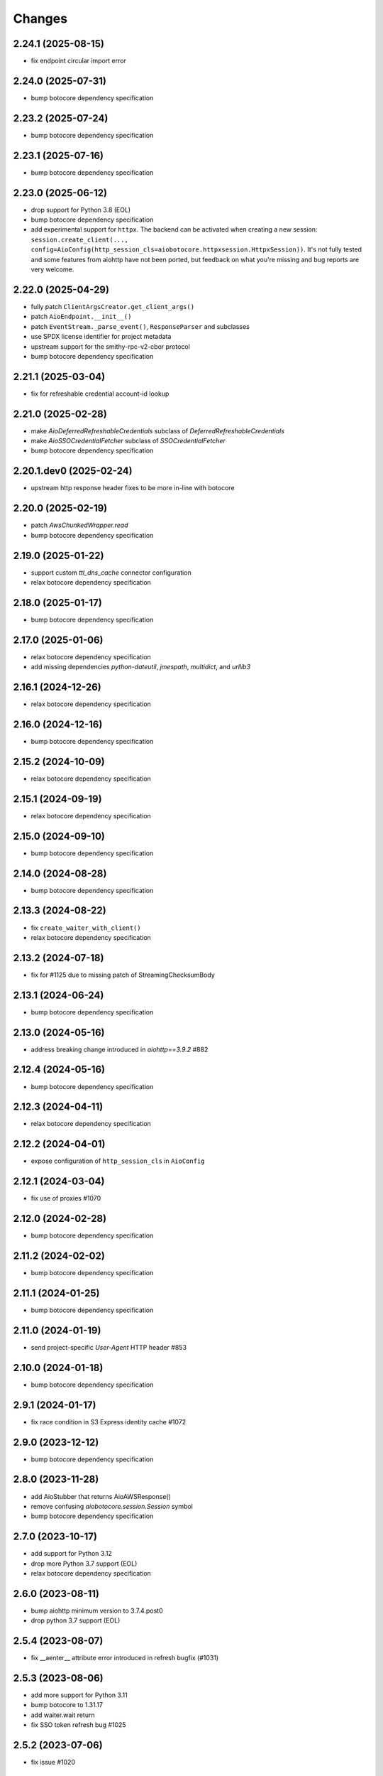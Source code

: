 Changes
-------
2.24.1 (2025-08-15)
^^^^^^^^^^^^^^^^^^^
* fix endpoint circular import error

2.24.0 (2025-07-31)
^^^^^^^^^^^^^^^^^^^
* bump botocore dependency specification

2.23.2 (2025-07-24)
^^^^^^^^^^^^^^^^^^^
* bump botocore dependency specification

2.23.1 (2025-07-16)
^^^^^^^^^^^^^^^^^^^
* bump botocore dependency specification

2.23.0 (2025-06-12)
^^^^^^^^^^^^^^^^^^^
* drop support for Python 3.8 (EOL)
* bump botocore dependency specification
* add experimental support for ``httpx``. The backend can be activated when creating a new session: ``session.create_client(..., config=AioConfig(http_session_cls=aiobotocore.httpxsession.HttpxSession))``. It's not fully tested and some features from aiohttp have not been ported, but feedback on what you're missing and bug reports are very welcome.

2.22.0 (2025-04-29)
^^^^^^^^^^^^^^^^^^^
* fully patch ``ClientArgsCreator.get_client_args()``
* patch ``AioEndpoint.__init__()``
* patch ``EventStream._parse_event()``, ``ResponseParser`` and subclasses
* use SPDX license identifier for project metadata
* upstream support for the smithy-rpc-v2-cbor protocol
* bump botocore dependency specification

2.21.1 (2025-03-04)
^^^^^^^^^^^^^^^^^^^
* fix for refreshable credential account-id lookup

2.21.0 (2025-02-28)
^^^^^^^^^^^^^^^^^^^
* make `AioDeferredRefreshableCredentials` subclass of `DeferredRefreshableCredentials`
* make `AioSSOCredentialFetcher` subclass of `SSOCredentialFetcher`
* bump botocore dependency specification

2.20.1.dev0 (2025-02-24)
^^^^^^^^^^^^^^^^^^^^^^^^
* upstream http response header fixes to be more in-line with botocore

2.20.0 (2025-02-19)
^^^^^^^^^^^^^^^^^^^
* patch `AwsChunkedWrapper.read`
* bump botocore dependency specification

2.19.0 (2025-01-22)
^^^^^^^^^^^^^^^^^^^
* support custom `ttl_dns_cache` connector configuration
* relax botocore dependency specification

2.18.0 (2025-01-17)
^^^^^^^^^^^^^^^^^^^
* bump botocore dependency specification

2.17.0 (2025-01-06)
^^^^^^^^^^^^^^^^^^^
* relax botocore dependency specification
* add missing dependencies `python-dateutil`, `jmespath`, `multidict`, and `urllib3`

2.16.1 (2024-12-26)
^^^^^^^^^^^^^^^^^^^
* relax botocore dependency specification

2.16.0 (2024-12-16)
^^^^^^^^^^^^^^^^^^^
* bump botocore dependency specification

2.15.2 (2024-10-09)
^^^^^^^^^^^^^^^^^^^
* relax botocore dependency specification

2.15.1 (2024-09-19)
^^^^^^^^^^^^^^^^^^^
* relax botocore dependency specification

2.15.0 (2024-09-10)
^^^^^^^^^^^^^^^^^^^
* bump botocore dependency specification

2.14.0 (2024-08-28)
^^^^^^^^^^^^^^^^^^^
* bump botocore dependency specification

2.13.3 (2024-08-22)
^^^^^^^^^^^^^^^^^^^
* fix ``create_waiter_with_client()``
* relax botocore dependency specification

2.13.2 (2024-07-18)
^^^^^^^^^^^^^^^^^^^
* fix for #1125 due to missing patch of StreamingChecksumBody

2.13.1 (2024-06-24)
^^^^^^^^^^^^^^^^^^^
* bump botocore dependency specification

2.13.0 (2024-05-16)
^^^^^^^^^^^^^^^^^^^
* address breaking change introduced in `aiohttp==3.9.2` #882

2.12.4 (2024-05-16)
^^^^^^^^^^^^^^^^^^^
* bump botocore dependency specification

2.12.3 (2024-04-11)
^^^^^^^^^^^^^^^^^^^
* relax botocore dependency specification

2.12.2 (2024-04-01)
^^^^^^^^^^^^^^^^^^^
* expose configuration of ``http_session_cls`` in ``AioConfig``

2.12.1 (2024-03-04)
^^^^^^^^^^^^^^^^^^^
* fix use of proxies #1070

2.12.0 (2024-02-28)
^^^^^^^^^^^^^^^^^^^
* bump botocore dependency specification

2.11.2 (2024-02-02)
^^^^^^^^^^^^^^^^^^^
* bump botocore dependency specification

2.11.1 (2024-01-25)
^^^^^^^^^^^^^^^^^^^
* bump botocore dependency specification

2.11.0 (2024-01-19)
^^^^^^^^^^^^^^^^^^^
* send project-specific `User-Agent` HTTP header #853

2.10.0 (2024-01-18)
^^^^^^^^^^^^^^^^^^^
* bump botocore dependency specification

2.9.1 (2024-01-17)
^^^^^^^^^^^^^^^^^^
* fix race condition in S3 Express identity cache #1072

2.9.0 (2023-12-12)
^^^^^^^^^^^^^^^^^^
* bump botocore dependency specification

2.8.0 (2023-11-28)
^^^^^^^^^^^^^^^^^^
* add AioStubber that returns AioAWSResponse()
* remove confusing `aiobotocore.session.Session` symbol
* bump botocore dependency specification

2.7.0 (2023-10-17)
^^^^^^^^^^^^^^^^^^
* add support for Python 3.12
* drop more Python 3.7 support (EOL)
* relax botocore dependency specification

2.6.0 (2023-08-11)
^^^^^^^^^^^^^^^^^^
* bump aiohttp minimum version to 3.7.4.post0
* drop python 3.7 support (EOL)

2.5.4 (2023-08-07)
^^^^^^^^^^^^^^^^^^
* fix __aenter__ attribute error introduced in refresh bugfix (#1031)

2.5.3 (2023-08-06)
^^^^^^^^^^^^^^^^^^
* add more support for Python 3.11
* bump botocore to 1.31.17
* add waiter.wait return
* fix SSO token refresh bug #1025

2.5.2 (2023-07-06)
^^^^^^^^^^^^^^^^^^
* fix issue #1020

2.5.1 (2023-06-27)
^^^^^^^^^^^^^^^^^^
* bump botocore to 1.29.161

2.5.0 (2023-03-06)
^^^^^^^^^^^^^^^^^^
* bump botocore to 1.29.76 (thanks @jakob-keller #999)

2.4.2 (2022-12-22)
^^^^^^^^^^^^^^^^^^
* fix retries (#988)

2.4.1 (2022-11-28)
^^^^^^^^^^^^^^^^^^
* Adds support for checksums in streamed request trailers (thanks @terrycain #962)

2.4.0 (2022-08-25)
^^^^^^^^^^^^^^^^^^
* bump botocore to 1.27.59

2.3.4 (2022-06-23)
^^^^^^^^^^^^^^^^^^
* fix select_object_content

2.3.3 (2022-06-07)
^^^^^^^^^^^^^^^^^^
* fix connect timeout while getting IAM creds
* fix test files appearing in distribution package

2.3.2 (2022-05-08)
^^^^^^^^^^^^^^^^^^
* fix 3.6 testing and and actually fix 3.6 support

2.3.1 (2022-05-06)
^^^^^^^^^^^^^^^^^^
* fix 3.6 support
* AioConfig: allow keepalive_timeout to be None (thanks @dnlserrano #933)

2.3.0 (2022-05-05)
^^^^^^^^^^^^^^^^^^
* fix encoding issue by swapping to AioAWSResponse and AioAWSRequest to behave more
  like botocore
* fix exceptions mappings

2.2.0 (2022-03-16)
^^^^^^^^^^^^^^^^^^
* remove deprecated APIs
* bump to botocore 1.24.21
* re-enable retry of aiohttp.ClientPayloadError

2.1.2 (2022-03-03)
^^^^^^^^^^^^^^^^^^
* fix httpsession close call

2.1.1 (2022-02-10)
^^^^^^^^^^^^^^^^^^
* implement asynchronous non-blocking adaptive retry strategy

2.1.0 (2021-12-14)
^^^^^^^^^^^^^^^^^^
* bump to botocore 1.23.24
* fix aiohttp resolver config param #906

2.0.1 (2021-11-25)
^^^^^^^^^^^^^^^^^^
* revert accidental dupe of _register_s3_events #867 (thanks @eoghanmurray)
* Support customizing the aiohttp connector resolver class #893 (thanks @orf)
* fix timestream query #902


2.0.0 (2021-11-02)
^^^^^^^^^^^^^^^^^^
* bump to botocore 1.22.8
* turn off default ``AIOBOTOCORE_DEPRECATED_1_4_0_APIS`` env var to match botocore module.  See notes in 1.4.0.

1.4.2 (2021-09-03)
^^^^^^^^^^^^^^^^^^
* Fix missing close() method on http session (thanks `@terrycain <https://github.com/terrycain>`_)
* Fix for verify=False

1.4.1 (2021-08-24)
^^^^^^^^^^^^^^^^^^
* put backwards incompatible changes behind ``AIOBOTOCORE_DEPRECATED_1_4_0_APIS`` env var.  This means that `#876 <https://github.com/aio-libs/aiobotocore/issues/876>`_ will not work unless this env var has been set to 0.

1.4.0 (2021-08-20)
^^^^^^^^^^^^^^^^^^
* fix retries via config `#877 <https://github.com/aio-libs/aiobotocore/pull/877>`_
* remove AioSession and get_session top level names to match botocore_
* change exceptions raised to match those of botocore_, see `mappings <https://github.com/aio-libs/aiobotocore/pull/877/files#diff-b1675e1eb4276bfae81107cda919ba446e4ce1b1e228a9e878d65dd1f474bf8cR162-R181>`_

1.3.3 (2021-07-12)
^^^^^^^^^^^^^^^^^^
* fix AioJSONParser `#872 <https://github.com/aio-libs/aiobotocore/issues/872>`_

1.3.2 (2021-07-07)
^^^^^^^^^^^^^^^^^^
* Bump to botocore_ to `1.20.106 <https://github.com/boto/botocore/tree/1.20.106>`_

1.3.1 (2021-06-11)
^^^^^^^^^^^^^^^^^^
* TCPConnector: change deprecated ssl_context to ssl
* fix non awaited generate presigned url calls `#868 <https://github.com/aio-libs/aiobotocore/issues/868>`_

1.3.0 (2021-04-09)
^^^^^^^^^^^^^^^^^^
* Bump to botocore_ to `1.20.49 <https://github.com/boto/botocore/tree/1.20.49>`_ `#856 <https://github.com/aio-libs/aiobotocore/pull/856>`_

1.2.2 (2021-03-11)
^^^^^^^^^^^^^^^^^^
* Await call to async method _load_creds_via_assume_role `#858 <https://github.com/aio-libs/aiobotocore/pull/858>`_ (thanks `@puzza007 <https://github.com/puzza007>`_)

1.2.1 (2021-02-10)
^^^^^^^^^^^^^^^^^^
* verify strings are now correctly passed to aiohttp.TCPConnector `#851 <https://github.com/aio-libs/aiobotocore/pull/851>`_ (thanks `@FHTMitchell <https://github.com/FHTMitchell>`_)

1.2.0 (2021-01-11)
^^^^^^^^^^^^^^^^^^
* bump botocore to `1.19.52 <https://github.com/boto/botocore/tree/1.19.52>`_
* use passed in http_session_cls param to create_client `#797 <https://github.com/aio-libs/aiobotocore/issues/797>`_

1.1.2 (2020-10-07)
^^^^^^^^^^^^^^^^^^
* fix AioPageIterator search method #831 (thanks `@joseph-jones <https://github.com/joseph-jones>`_)

1.1.1 (2020-08-31)
^^^^^^^^^^^^^^^^^^
* fix s3 region redirect bug #825

1.1.0 (2020-08-18)
^^^^^^^^^^^^^^^^^^
* bump botocore to 1.17.44

1.0.7 (2020-06-04)
^^^^^^^^^^^^^^^^^^
* fix generate_db_auth_token via #816

1.0.6 (2020-06-04)
^^^^^^^^^^^^^^^^^^
* revert __getattr__ fix as it breaks ddtrace

1.0.5 (2020-06-03)
^^^^^^^^^^^^^^^^^^
* Fixed AioSession.get_service_data emit call #811 via #812
* Fixed async __getattr__ #789 via #803

1.0.4 (2020-04-15)
^^^^^^^^^^^^^^^^^^
* Fixed S3 Presigned Post not being async

1.0.3 (2020-04-09)
^^^^^^^^^^^^^^^^^^
* Fixes typo when using credential process

1.0.2 (2020-04-05)
^^^^^^^^^^^^^^^^^^
* Disable Client.__getattr__ emit for now #789

1.0.1 (2020-04-01)
^^^^^^^^^^^^^^^^^^
* Fixed signing requests with explicit credentials

1.0.0 (2020-03-31)
^^^^^^^^^^^^^^^^^^
* API breaking: The result of create_client is now a required async context class
* Credential refresh should now work
* generate_presigned_url is now an async call along with other credential methods
* Credentials.[access_key/secret_key/token] now raise NotImplementedError because
  they won't call refresh like botocore. Instead should use get_frozen_credentials
  async method
* Bump botocore and extras

0.12.0 (2020-02-23)
^^^^^^^^^^^^^^^^^^^
* Bump botocore and extras
* Drop support for 3.5 given we are unable to test it with moto
  and it will soon be unsupported
* Remove loop parameters for Python 3.8 compliance
* Remove deprecated AioPageIterator.next_page

0.11.1 (2020-01-03)
^^^^^^^^^^^^^^^^^^^
* Fixed event streaming API calls like S3 Select.

0.11.0 (2019-11-12)
^^^^^^^^^^^^^^^^^^^
* replace CaseInsensitiveDict with urllib3 equivalent #744
  (thanks to inspiration from @craigmccarter and @kevchentw)
* bump botocore to 1.13.14
* fix for mismatched botocore method replacements

0.10.4 (2019-10-24)
^^^^^^^^^^^^^^^^^^^
* Make AioBaseClient.close method async #724 (thanks @bsitruk)
* Bump awscli, boto3, botocore #735 (thanks @bbrendon)
* switch paginator to async_generator, add result_key_iters
  (deprecate next_page method)

0.10.3 (2019-07-17)
^^^^^^^^^^^^^^^^^^^
* Bump botocore and extras

0.10.2 (2019-02-11)
^^^^^^^^^^^^^^^^^^^
* Fix response-received emitted event #682

0.10.1 (2019-02-08)
^^^^^^^^^^^^^^^^^^^
* Make tests pass with pytest 4.1 #669 (thanks @yan12125)
* Support Python 3.7 #671 (thanks to @yan12125)
* Update RTD build config #672 (thanks @willingc)
* Bump to botocore 1.12.91 #679

0.10.0 (2018-12-09)
^^^^^^^^^^^^^^^^^^^
* Update to botocore 1.12.49 #639 (thanks @terrycain)

0.9.4 (2018-08-08)
^^^^^^^^^^^^^^^^^^
* Add ClientPayloadError as retryable exception

0.9.3 (2018-07-16)
^^^^^^^^^^^^^^^^^^
* Bring botocore up to date

0.9.2 (2018-05-05)
^^^^^^^^^^^^^^^^^^
* bump aiohttp requirement to fix read timeouts

0.9.1 (2018-05-04)
^^^^^^^^^^^^^^^^^^
* fix timeout bug introduced in last release

0.9.0 (2018-06-01)
^^^^^^^^^^^^^^^^^^
* bump aiohttp to 3.3.x
* remove unneeded set_socket_timeout

0.8.0 (2018-05-07)
^^^^^^^^^^^^^^^^^^
* Fix pagination #573 (thanks @adamrothman)
* Enabled several s3 tests via moto
* Bring botocore up to date

0.7.0 (2018-05-01)
^^^^^^^^^^^^^^^^^^
* Just version bump

0.6.1a0 (2018-05-01)
^^^^^^^^^^^^^^^^^^^^
* bump to aiohttp 3.1.x
* switch tests to Python 3.5+
* switch to native coroutines
* fix non-streaming body timeout retries

0.6.0 (2018-03-04)
^^^^^^^^^^^^^^^^^^
* Upgrade to aiohttp>=3.0.0 #536 (thanks @Gr1N)

0.5.3 (2018-02-23)
^^^^^^^^^^^^^^^^^^
* Fixed waiters #523 (thanks @dalazx)
* fix conn_timeout #485

0.5.2 (2017-12-06)
^^^^^^^^^^^^^^^^^^
* Updated awscli dependency #461

0.5.1 (2017-11-10)
^^^^^^^^^^^^^^^^^^
* Disabled compressed response #430

0.5.0 (2017-11-10)
^^^^^^^^^^^^^^^^^^
* Fix error botocore error checking #190
* Update supported botocore requirement to: >=1.7.28, <=1.7.40
* Bump aiohttp requirement to support compressed responses correctly #298

0.4.5 (2017-09-05)
^^^^^^^^^^^^^^^^^^
* Added SQS examples and tests #336
* Changed requirements.txt structure #336
* bump to botocore 1.7.4
* Added DynamoDB examples and tests #340


0.4.4 (2017-08-16)
^^^^^^^^^^^^^^^^^^
* add the supported versions of boto3 to extras require #324

0.4.3 (2017-07-05)
^^^^^^^^^^^^^^^^^^
* add the supported versions of awscli to extras require #273 (thanks @graingert)

0.4.2 (2017-07-03)
^^^^^^^^^^^^^^^^^^
* update supported aiohttp requirement to: >=2.0.4, <=2.3.0
* update supported botocore requirement to: >=1.5.71, <=1.5.78

0.4.1 (2017-06-27)
^^^^^^^^^^^^^^^^^^
* fix redirects #268

0.4.0 (2017-06-19)
^^^^^^^^^^^^^^^^^^
* update botocore requirement to: botocore>=1.5.34, <=1.5.70
* fix read_timeout due to #245
* implement set_socket_timeout

0.3.3 (2017-05-22)
^^^^^^^^^^^^^^^^^^
* switch to PEP 440 version parser to support 'dev' versions

0.3.2 (2017-05-22)
^^^^^^^^^^^^^^^^^^
* Fix botocore integration
* Provisional fix for aiohttp 2.x stream support
* update botocore requirement to: botocore>=1.5.34, <=1.5.52

0.3.1 (2017-04-18)
^^^^^^^^^^^^^^^^^^
* Fixed Waiter support

0.3.0 (2017-04-01)
^^^^^^^^^^^^^^^^^^
* Added support for aiohttp>=2.0.4 (thanks @achimnol)
* update botocore requirement to: botocore>=1.5.0, <=1.5.33

0.2.3 (2017-03-22)
^^^^^^^^^^^^^^^^^^
* update botocore requirement to: botocore>=1.5.0, <1.5.29

0.2.2 (2017-03-07)
^^^^^^^^^^^^^^^^^^
* set aiobotocore.__all__ for * imports #121 (thanks @graingert)
* fix ETag in head_object response #132

0.2.1 (2017-02-01)
^^^^^^^^^^^^^^^^^^
* Normalize headers and handle redirection by botocore #115 (thanks @Fedorof)

0.2.0 (2017-01-30)
^^^^^^^^^^^^^^^^^^
* add support for proxies (thanks @jjonek)
* remove AioConfig verify_ssl connector_arg as this is handled by the
  create_client verify param
* remove AioConfig limit connector_arg as this is now handled by
  by the Config `max_pool_connections` property (note default is 10)

0.1.1 (2017-01-16)
^^^^^^^^^^^^^^^^^^
* botocore updated to version 1.5.0

0.1.0 (2017-01-12)
^^^^^^^^^^^^^^^^^^
* Pass timeout to aiohttp.request to enforce read_timeout #86 (thanks @vharitonsky)
  (bumped up to next semantic version due to read_timeout enabling change)

0.0.6 (2016-11-19)
^^^^^^^^^^^^^^^^^^

* Added enforcement of plain response #57 (thanks @rymir)
* botocore updated to version 1.4.73 #74 (thanks @vas3k)


0.0.5 (2016-06-01)
^^^^^^^^^^^^^^^^^^

* Initial alpha release
